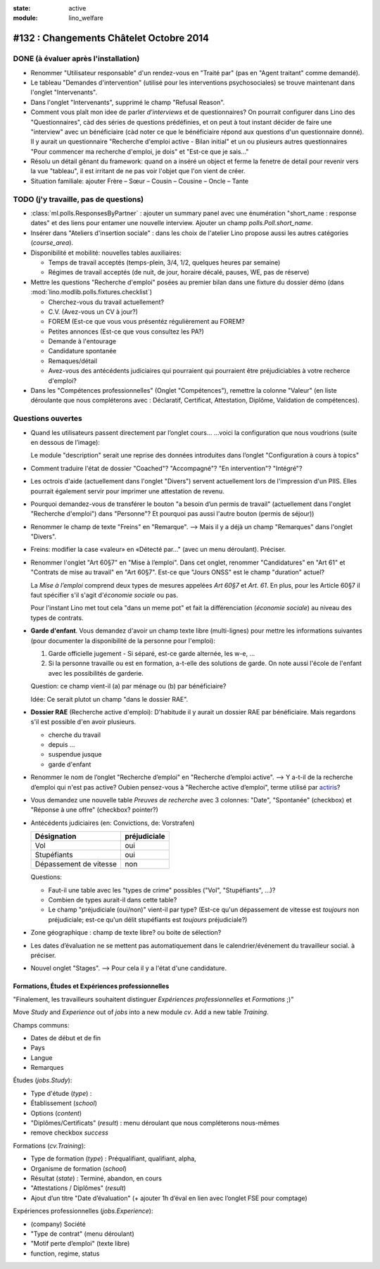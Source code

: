 :state: active
:module: lino_welfare

========================================
#132 : Changements Châtelet Octobre 2014
========================================

DONE (à évaluer après l'installation)
=====================================

- Renommer "Utilisateur responsable" d'un rendez-vous en "Traité par"
  (pas en "Agent traitant" comme demandé).

- Le tableau "Demandes d'intervention" (utilisé pour les interventions
  psychosociales) se trouve maintenant dans l'onglet "Intervenants".

- Dans l'onglet "Intervenants", supprimé le champ "Refusal Reason".

- Comment vous plaît mon idee de parler *d'interviews* et de
  questionnaires?  On pourrait configurer dans Lino des
  "Questionnaires", càd des séries de questions prédéfinies, et on
  peut à tout instant décider de faire une "interview" avec un
  bénéficiaire (càd noter ce que le bénéficiaire répond aux questions
  d'un questionnaire donné). Il y aurait un questionnaire "Recherche
  d'emploi active - Bilan initial" et un ou plusieurs autres
  questionnaires "Pour commencer ma recherche d'emploi, je dois" et
  "Est-ce que je sais..."
 
- Résolu un détail gênant du framework: quand on a inséré un object et
  ferme la fenetre de detail pour revenir vers la vue "tableau", il
  est irritant de ne pas voir l'objet que l'on vient de créer.

- Situation familiale: ajouter Frère – Sœur – Cousin – Cousine – Oncle
  – Tante



TODO (j'y travaille, pas de questions)
======================================

- :class:`ml.polls.ResponsesByPartner` : ajouter un summary panel avec
  une énumération "short_name : response dates" et des liens pour
  entamer une nouvelle interview. Ajouter un champ
  `polls.Poll.short_name`.

- Insérer dans "Ateliers d'insertion sociale" : dans les choix de
  l'atelier Lino propose aussi les autres catégories (`course_area`).

- Disponibilité et mobilité: nouvelles tables auxiliaires:

  - Temps de travail acceptés (temps-plein, 3/4, 1/2, quelques heures
    par semaine)
  - Régimes de travail acceptés (de nuit, de jour, horaire décalé,
    pauses, WE, pas de réserve)
    
- Mettre les questions "Recherche d'emploi" posées au premier bilan
  dans une fixture du dossier démo (dans
  :mod:`lino.modlib.polls.fixtures.checklist`)

  - Cherchez-vous du travail actuellement?
  - C.V. (Avez-vous un CV à jour?)
  - FOREM (Est-ce que vous vous présentéz régulièrement au FOREM?
  - Petites annonces (Est-ce que vous consultez les PA?)
  - Demande à l'entourage
  - Candidature spontanée
  - Remaques/détail
  - Avez-vous des antécédents judiciaires qui pourraient qui
    pourraient être préjudiciables à votre recherce d'emploi?

- Dans les "Compétences professionnelles" (Onglet "Compétences"),
  remettre la colonne "Valeur" (en liste déroulante que nous
  compléterons avec : Déclaratif, Certificat, Attestation, Diplôme,
  Validation de compétences).


Questions ouvertes
==================

- Quand les utilisateurs passent directement par l’onglet cours…
  …voici la configuration que nous voudrions (suite en dessous de
  l’image):

  Le module "description" serait une reprise des données introduites
  dans l’onglet "Configuration à cours à topics"

 
- Comment traduire l'état de dossier "Coached"? "Accompagné"? "En
  intervention"? "Intégré"?

- Les octrois d'aide (actuellement dans l'onglet "Divers") servent
  actuellement lors de l'impression d'un PIIS.  Elles pourrait
  également servir pour imprimer une attestation de revenu.

- Pourquoi demandez-vous de transférer le bouton "a besoin d’un permis
  de travail" (actuellement dans l'onglet "Recherche d'emploi") dans
  "Personne"? Et pourquoi pas aussi l'autre bouton (permis de séjour))

- Renommer le champ de texte "Freins" en "Remarque".  --> Mais il y a
  déjà un champ "Remarques" dans l'onglet "Divers".

- Freins: modifier la case «valeur» en «Détecté par..." (avec un menu
  déroulant).  Préciser.

- Renommer l'onglet "Art 60§7" en "Mise à l’emploi".  Dans cet onglet,
  renommer "Candidatures" en "Art 61" et "Contrats de mise au travail"
  en "Art 60§7".  Est-ce que "Jours ONSS" est le champ "duration"
  actuel?  

  La *Mise à l’emploi* comprend deux types de mesures appelées *Art
  60§7* et *Art. 61*.  En plus, pour les Article 60§7 il faut
  spécifier s'il s'agit d'\ *économie sociale* ou pas.

  Pour l'instant Lino met tout cela "dans un meme pot" et fait la
  différenciation (*économie sociale*) au niveau des types de
  contrats.

- **Garde d'enfant**. Vous demandez d'avoir un champ texte libre
  (multi-lignes) pour mettre les informations suivantes (pour
  documenter la disponibilité de la personne pour l'emploi):

  1) Garde officielle jugement - Si séparé, est-ce garde alternée, les
     w-e, ...
  2) Si la personne travaille ou est en formation, a-t-elle des
     solutions de garde.  On note aussi l'école de l'enfant avec les
     possibilités de garderie.

  Question: ce champ vient-il (a) par ménage ou (b) par bénéficiaire?

  Idée: Ce serait plutot un champ "dans le dossier RAE". 

- **Dossier RAE** (Recherche active d'emploi): D'habitude il y aurait
  un dossier RAE par bénéficiaire. Mais regardons s'il est possible
  d'en avoir plusieurs.

  - cherche du travail
  - depuis ...
  - suspendue jusque
  - garde d'enfant

- Renommer le nom de l’onglet "Recherche d’emploi" en "Recherche
  d’emploi active".  --> Y a-t-il de la recherche d’emploi qui n'est
  pas active?  Oubien pensez-vous à "Recherche active d’emploi", terme
  utilisé par `actiris
  <http://www.actiris.be/tabid/117/language/fr-BE/Qui-sont-nos-partenaires--.aspx?t=vtp&idType=3>`_?

- Vous demandez une nouvelle table *Preuves de recherche* avec 3
  colonnes: "Date", "Spontanée" (checkbox) et "Réponse à une offre"
  (checkbox? pointer?)

  
- Antécédents judiciaires (en: Convictions, de: Vorstrafen)

  ======================= ============
  Désignation             préjudiciale
  ======================= ============
  Vol                     oui
  Stupéfiants             oui
  Dépassement de vitesse  non
  ======================= ============

  Questions:

  - Faut-il une table avec les "types de crime" possibles ("Vol",
    "Stupéfiants", ...)? 
  - Combien de types aurait-il dans cette table?
  - Le champ "préjudiciale (oui/non)" vient-il par type?  (Est-ce
    qu'un dépassement de vitesse est *toujours* non préjudiciale;
    est-ce qu'un délit stupéfiants est *toujours* préjudiciale?)

- Zone géographique : champ de texte libre? ou boite de sélection?

- Les dates d’évaluation ne se mettent pas automatiquement dans le
  calendrier/événement du travailleur social. à préciser.

- Nouvel onglet "Stages".
  --> Pour cela il y a l'état d'une candidature.


Formations, Études et Expériences professionnelles
--------------------------------------------------

"Finalement, les travailleurs souhaitent distinguer *Expériences
professionnelles* et *Formations* ;)"

Move `Study` and `Experience` out of `jobs` into a new module `cv`.
Add a new table `Training`.

Champs communs:

- Dates de début et de fin
- Pays
- Langue
- Remarques


Études (`jobs.Study`):

- Type d'étude (`type`) : 
- Établissement (`school`) 
- Options (`content`) 
- "Diplômes/Certificats" (`result`) : menu déroulant que nous
  compléterons nous-mêmes
- remove checkbox `success`

 
Formations (`cv.Training`):

- Type de formation (`type`) : Préqualifiant, qualifiant, alpha,
- Organisme de formation (`school`) 
- Résultat (`state`) : Terminé, abandon, en cours
- "Attestations / Diplômes" (`result`) 
- Ajout d’un titre "Date d’évaluation" (+ ajouter 1h d’éval en lien
  avec l’onglet FSE pour comptage)


Expériences professionnelles (`jobs.Experience`):
 
- (company) Société
- "Type de contrat" (menu déroulant)
- "Motif perte d’emploi" (texte libre)
- function, regime, status
